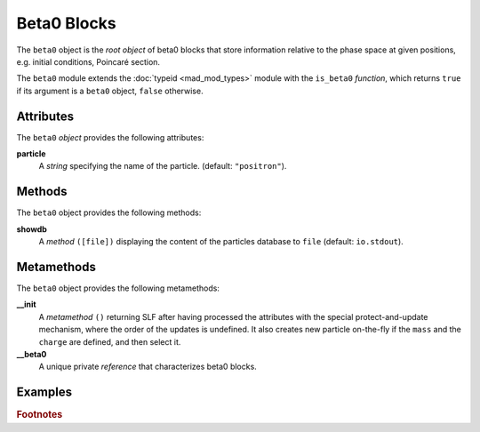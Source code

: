 Beta0 Blocks
============
.. _ch.gen.beta0:



The ``beta0`` object is the *root object* of beta0 blocks that store information relative to the phase space at given positions, e.g. initial conditions, Poincaré section.

The ``beta0`` module extends the :doc:`typeid <mad_mod_types>` module with the ``is_beta0`` *function*, which returns ``true`` if its argument is a ``beta0`` object, ``false`` otherwise.

Attributes
----------

The ``beta0`` *object* provides the following attributes:

**particle**
	 A *string* specifying the name of the particle. (default: ``"positron"``).


Methods
-------

The ``beta0`` object provides the following methods:

**showdb**
	 A *method*	``([file])`` displaying the content of the particles database to ``file`` (default: ``io.stdout``).


Metamethods
-----------

The ``beta0`` object provides the following metamethods:

**__init**
	 A *metamethod*	``()`` returning \SLF after having processed the attributes with the special protect-and-update mechanism, where the order of the updates is undefined. It also creates new particle on-the-fly if the ``mass`` and the ``charge`` are defined, and then select it.




**__beta0**
	 A unique private *reference* that characterizes beta0 blocks.


Examples
--------

.. rubric:: Footnotes

